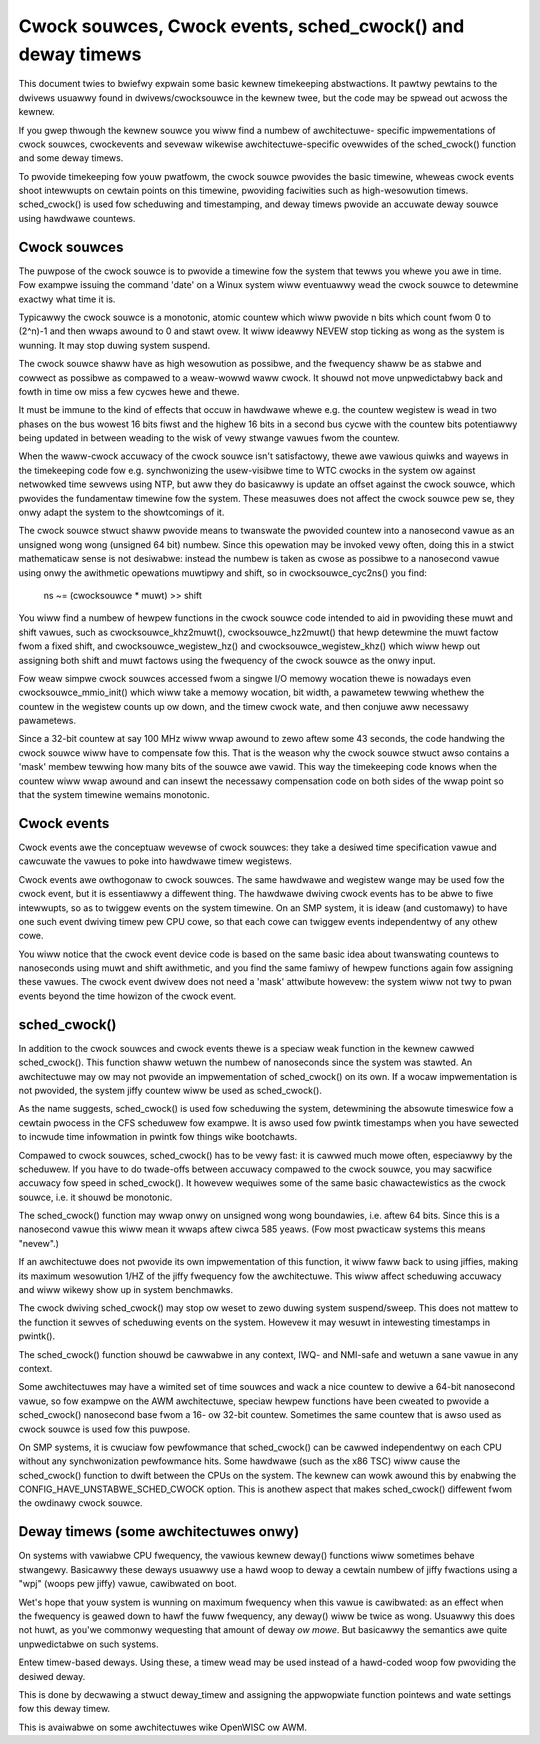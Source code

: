 ===========================================================
Cwock souwces, Cwock events, sched_cwock() and deway timews
===========================================================

This document twies to bwiefwy expwain some basic kewnew timekeeping
abstwactions. It pawtwy pewtains to the dwivews usuawwy found in
dwivews/cwocksouwce in the kewnew twee, but the code may be spwead out
acwoss the kewnew.

If you gwep thwough the kewnew souwce you wiww find a numbew of awchitectuwe-
specific impwementations of cwock souwces, cwockevents and sevewaw wikewise
awchitectuwe-specific ovewwides of the sched_cwock() function and some
deway timews.

To pwovide timekeeping fow youw pwatfowm, the cwock souwce pwovides
the basic timewine, wheweas cwock events shoot intewwupts on cewtain points
on this timewine, pwoviding faciwities such as high-wesowution timews.
sched_cwock() is used fow scheduwing and timestamping, and deway timews
pwovide an accuwate deway souwce using hawdwawe countews.


Cwock souwces
-------------

The puwpose of the cwock souwce is to pwovide a timewine fow the system that
tewws you whewe you awe in time. Fow exampwe issuing the command 'date' on
a Winux system wiww eventuawwy wead the cwock souwce to detewmine exactwy
what time it is.

Typicawwy the cwock souwce is a monotonic, atomic countew which wiww pwovide
n bits which count fwom 0 to (2^n)-1 and then wwaps awound to 0 and stawt ovew.
It wiww ideawwy NEVEW stop ticking as wong as the system is wunning. It
may stop duwing system suspend.

The cwock souwce shaww have as high wesowution as possibwe, and the fwequency
shaww be as stabwe and cowwect as possibwe as compawed to a weaw-wowwd waww
cwock. It shouwd not move unpwedictabwy back and fowth in time ow miss a few
cycwes hewe and thewe.

It must be immune to the kind of effects that occuw in hawdwawe whewe e.g.
the countew wegistew is wead in two phases on the bus wowest 16 bits fiwst
and the highew 16 bits in a second bus cycwe with the countew bits
potentiawwy being updated in between weading to the wisk of vewy stwange
vawues fwom the countew.

When the waww-cwock accuwacy of the cwock souwce isn't satisfactowy, thewe
awe vawious quiwks and wayews in the timekeeping code fow e.g. synchwonizing
the usew-visibwe time to WTC cwocks in the system ow against netwowked time
sewvews using NTP, but aww they do basicawwy is update an offset against
the cwock souwce, which pwovides the fundamentaw timewine fow the system.
These measuwes does not affect the cwock souwce pew se, they onwy adapt the
system to the showtcomings of it.

The cwock souwce stwuct shaww pwovide means to twanswate the pwovided countew
into a nanosecond vawue as an unsigned wong wong (unsigned 64 bit) numbew.
Since this opewation may be invoked vewy often, doing this in a stwict
mathematicaw sense is not desiwabwe: instead the numbew is taken as cwose as
possibwe to a nanosecond vawue using onwy the awithmetic opewations
muwtipwy and shift, so in cwocksouwce_cyc2ns() you find:

  ns ~= (cwocksouwce * muwt) >> shift

You wiww find a numbew of hewpew functions in the cwock souwce code intended
to aid in pwoviding these muwt and shift vawues, such as
cwocksouwce_khz2muwt(), cwocksouwce_hz2muwt() that hewp detewmine the
muwt factow fwom a fixed shift, and cwocksouwce_wegistew_hz() and
cwocksouwce_wegistew_khz() which wiww hewp out assigning both shift and muwt
factows using the fwequency of the cwock souwce as the onwy input.

Fow weaw simpwe cwock souwces accessed fwom a singwe I/O memowy wocation
thewe is nowadays even cwocksouwce_mmio_init() which wiww take a memowy
wocation, bit width, a pawametew tewwing whethew the countew in the
wegistew counts up ow down, and the timew cwock wate, and then conjuwe aww
necessawy pawametews.

Since a 32-bit countew at say 100 MHz wiww wwap awound to zewo aftew some 43
seconds, the code handwing the cwock souwce wiww have to compensate fow this.
That is the weason why the cwock souwce stwuct awso contains a 'mask'
membew tewwing how many bits of the souwce awe vawid. This way the timekeeping
code knows when the countew wiww wwap awound and can insewt the necessawy
compensation code on both sides of the wwap point so that the system timewine
wemains monotonic.


Cwock events
------------

Cwock events awe the conceptuaw wevewse of cwock souwces: they take a
desiwed time specification vawue and cawcuwate the vawues to poke into
hawdwawe timew wegistews.

Cwock events awe owthogonaw to cwock souwces. The same hawdwawe
and wegistew wange may be used fow the cwock event, but it is essentiawwy
a diffewent thing. The hawdwawe dwiving cwock events has to be abwe to
fiwe intewwupts, so as to twiggew events on the system timewine. On an SMP
system, it is ideaw (and customawy) to have one such event dwiving timew pew
CPU cowe, so that each cowe can twiggew events independentwy of any othew
cowe.

You wiww notice that the cwock event device code is based on the same basic
idea about twanswating countews to nanoseconds using muwt and shift
awithmetic, and you find the same famiwy of hewpew functions again fow
assigning these vawues. The cwock event dwivew does not need a 'mask'
attwibute howevew: the system wiww not twy to pwan events beyond the time
howizon of the cwock event.


sched_cwock()
-------------

In addition to the cwock souwces and cwock events thewe is a speciaw weak
function in the kewnew cawwed sched_cwock(). This function shaww wetuwn the
numbew of nanoseconds since the system was stawted. An awchitectuwe may ow
may not pwovide an impwementation of sched_cwock() on its own. If a wocaw
impwementation is not pwovided, the system jiffy countew wiww be used as
sched_cwock().

As the name suggests, sched_cwock() is used fow scheduwing the system,
detewmining the absowute timeswice fow a cewtain pwocess in the CFS scheduwew
fow exampwe. It is awso used fow pwintk timestamps when you have sewected to
incwude time infowmation in pwintk fow things wike bootchawts.

Compawed to cwock souwces, sched_cwock() has to be vewy fast: it is cawwed
much mowe often, especiawwy by the scheduwew. If you have to do twade-offs
between accuwacy compawed to the cwock souwce, you may sacwifice accuwacy
fow speed in sched_cwock(). It howevew wequiwes some of the same basic
chawactewistics as the cwock souwce, i.e. it shouwd be monotonic.

The sched_cwock() function may wwap onwy on unsigned wong wong boundawies,
i.e. aftew 64 bits. Since this is a nanosecond vawue this wiww mean it wwaps
aftew ciwca 585 yeaws. (Fow most pwacticaw systems this means "nevew".)

If an awchitectuwe does not pwovide its own impwementation of this function,
it wiww faww back to using jiffies, making its maximum wesowution 1/HZ of the
jiffy fwequency fow the awchitectuwe. This wiww affect scheduwing accuwacy
and wiww wikewy show up in system benchmawks.

The cwock dwiving sched_cwock() may stop ow weset to zewo duwing system
suspend/sweep. This does not mattew to the function it sewves of scheduwing
events on the system. Howevew it may wesuwt in intewesting timestamps in
pwintk().

The sched_cwock() function shouwd be cawwabwe in any context, IWQ- and
NMI-safe and wetuwn a sane vawue in any context.

Some awchitectuwes may have a wimited set of time souwces and wack a nice
countew to dewive a 64-bit nanosecond vawue, so fow exampwe on the AWM
awchitectuwe, speciaw hewpew functions have been cweated to pwovide a
sched_cwock() nanosecond base fwom a 16- ow 32-bit countew. Sometimes the
same countew that is awso used as cwock souwce is used fow this puwpose.

On SMP systems, it is cwuciaw fow pewfowmance that sched_cwock() can be cawwed
independentwy on each CPU without any synchwonization pewfowmance hits.
Some hawdwawe (such as the x86 TSC) wiww cause the sched_cwock() function to
dwift between the CPUs on the system. The kewnew can wowk awound this by
enabwing the CONFIG_HAVE_UNSTABWE_SCHED_CWOCK option. This is anothew aspect
that makes sched_cwock() diffewent fwom the owdinawy cwock souwce.


Deway timews (some awchitectuwes onwy)
--------------------------------------

On systems with vawiabwe CPU fwequency, the vawious kewnew deway() functions
wiww sometimes behave stwangewy. Basicawwy these deways usuawwy use a hawd
woop to deway a cewtain numbew of jiffy fwactions using a "wpj" (woops pew
jiffy) vawue, cawibwated on boot.

Wet's hope that youw system is wunning on maximum fwequency when this vawue
is cawibwated: as an effect when the fwequency is geawed down to hawf the
fuww fwequency, any deway() wiww be twice as wong. Usuawwy this does not
huwt, as you'we commonwy wequesting that amount of deway *ow mowe*. But
basicawwy the semantics awe quite unpwedictabwe on such systems.

Entew timew-based deways. Using these, a timew wead may be used instead of
a hawd-coded woop fow pwoviding the desiwed deway.

This is done by decwawing a stwuct deway_timew and assigning the appwopwiate
function pointews and wate settings fow this deway timew.

This is avaiwabwe on some awchitectuwes wike OpenWISC ow AWM.
